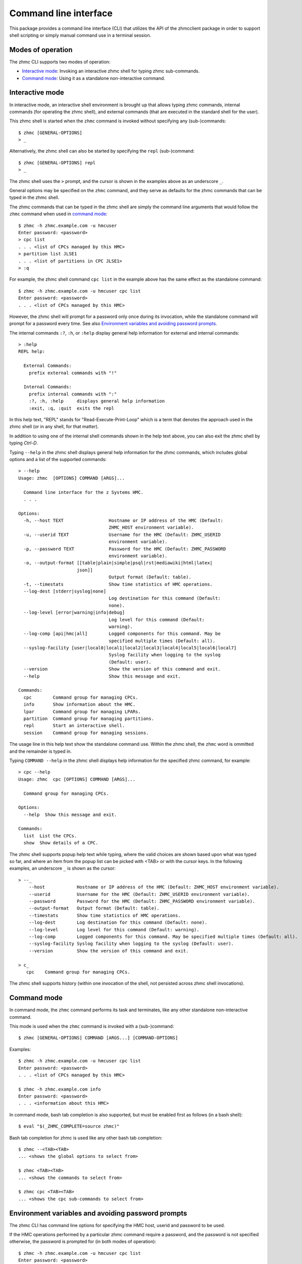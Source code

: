 .. Copyright 2016 IBM Corp. All Rights Reserved.
..
.. Licensed under the Apache License, Version 2.0 (the "License");
.. you may not use this file except in compliance with the License.
.. You may obtain a copy of the License at
..
..    http://www.apache.org/licenses/LICENSE-2.0
..
.. Unless required by applicable law or agreed to in writing, software
.. distributed under the License is distributed on an "AS IS" BASIS,
.. WITHOUT WARRANTIES OR CONDITIONS OF ANY KIND, either express or implied.
.. See the License for the specific language governing permissions and
.. limitations under the License.
..

.. _`Command line interface`:

Command line interface
======================

This package provides a command line interface (CLI) that utilizes the API of
the zhmcclient package in order to support shell scripting or simply manual
command use in a terminal session.

.. _`Modes of operation`:

Modes of operation
------------------

The zhmc CLI supports two modes of operation:

* `Interactive mode`_: Invoking an interactive zhmc shell for typing zhmc
  sub-commands.
* `Command mode`_: Using it as a standalone non-interactive command.

.. _`Interactive mode`:

Interactive mode
----------------

In interactive mode, an interactive shell environment is brought up that allows
typing zhmc commands, internal commands (for operating the zhmc shell), and
external commands (that are executed in the standard shell for the user).

This zhmc shell is started when the ``zhmc`` command is invoked without
specifying any (sub-)commands::

    $ zhmc [GENERAL-OPTIONS]
    > _

Alternatively, the zhmc shell can also be started by specifying the ``repl``
(sub-)command::

    $ zhmc [GENERAL-OPTIONS] repl
    > _

The zhmc shell uses the ``>`` prompt, and the cursor is shown in the examples
above as an underscore ``_``.

General options may be specified on the ``zhmc`` command, and they serve as
defaults for the zhmc commands that can be typed in the zhmc shell.

The zhmc commands that can be typed in the zhmc shell are simply the command
line arguments that would follow the ``zhmc`` command when used in
`command mode`_::

    $ zhmc -h zhmc.example.com -u hmcuser
    Enter password: <password>
    > cpc list
    . . . <list of CPCs managed by this HMC>
    > partition list JLSE1
    . . . <list of partitions in CPC JLSE1>
    > :q

For example, the zhmc shell command ``cpc list`` in the example above has the
same effect as the standalone command::

    $ zhmc -h zhmc.example.com -u hmcuser cpc list
    Enter password: <password>
    . . . <list of CPCs managed by this HMC>

However, the zhmc shell will prompt for a password only once during its
invocation, while the standalone command will prompt for a password every time.
See also `Environment variables and avoiding password prompts`_.

The internal commands ``:?``, ``:h``, or ``:help`` display general help
information for external and internal commands::

    > :help
    REPL help:

      External Commands:
        prefix external commands with "!"

      Internal Commands:
        prefix internal commands with ":"
        :?, :h, :help     displays general help information
        :exit, :q, :quit  exits the repl

In this help text, "REPL" stands for "Read-Execute-Print-Loop" which is a
term that denotes the approach used in the zhmc shell (or in any shell, for
that matter).

In addition to using one of the internal shell commands shown in the help text
above, you can also exit the zhmc shell by typing `Ctrl-D`.

Typing ``--help`` in the zhmc shell displays general help information for the
zhmc commands, which includes global options and a list of the supported
commands::

    > --help
    Usage: zhmc  [OPTIONS] COMMAND [ARGS]...

      Command line interface for the z Systems HMC.
      . . .

    Options:
      -h, --host TEXT                 Hostname or IP address of the HMC (Default:
                                      ZHMC_HOST environment variable).
      -u, --userid TEXT               Username for the HMC (Default: ZHMC_USERID
                                      environment variable).
      -p, --password TEXT             Password for the HMC (Default: ZHMC_PASSWORD
                                      environment variable).
      -o, --output-format [[table|plain|simple|psql|rst|mediawiki|html|latex|
                          json]]
                                      Output format (Default: table).
      -t, --timestats                 Show time statistics of HMC operations.
      --log-dest [stderr|syslog|none]
                                      Log destination for this command (Default:
                                      none).
      --log-level [error|warning|info|debug]
                                      Log level for this command (Default:
                                      warning).
      --log-comp [api|hmc|all]        Logged components for this command. May be
                                      specified multiple times (Default: all).
      --syslog-facility [user|local0|local1|local2|local3|local4|local5|local6|local7]
                                      Syslog facility when logging to the syslog
                                      (Default: user).
      --version                       Show the version of this command and exit.
      --help                          Show this message and exit.

    Commands:
      cpc        Command group for managing CPCs.
      info       Show information about the HMC.
      lpar       Command group for managing LPARs.
      partition  Command group for managing partitions.
      repl       Start an interactive shell.
      session    Command group for managing sessions.

The usage line in this help text show the standalone command use. Within the
zhmc shell, the ``zhmc`` word is ommitted and the remainder is typed in.

Typing ``COMMAND --help`` in the zhmc shell displays help information for the
specified zhmc command, for example::

    > cpc --help
    Usage: zhmc  cpc [OPTIONS] COMMAND [ARGS]...

      Command group for managing CPCs.

    Options:
      --help  Show this message and exit.

    Commands:
      list  List the CPCs.
      show  Show details of a CPC.

The zhmc shell supports popup help text while typing, where the valid choices
are shown based upon what was typed so far, and where an item from the popup
list can be picked with <TAB> or with the cursor keys. In the following
examples, an underscore ``_`` is shown as the cursor::

    > --_
        --host            Hostname or IP address of the HMC (Default: ZHMC_HOST environment variable).
        --userid          Username for the HMC (Default: ZHMC_USERID environment variable).
        --password        Password for the HMC (Default: ZHMC_PASSWORD environment variable).
        --output-format   Output format (Default: table).
        --timestats       Show time statistics of HMC operations.
        --log-dest        Log destination for this command (Default: none).
        --log-level       Log level for this command (Default: warning).
        --log-comp        Logged components for this command. May be specified multiple times (Default: all).
        --syslog-facility Syslog facility when logging to the syslog (Default: user).
        --version         Show the version of this command and exit.

    > c_
       cpc    Command group for managing CPCs.

The zhmc shell supports history (within one invocation of the shell, not
persisted across zhmc shell invocations).

.. _`Command mode`:

Command mode
------------

In command mode, the ``zhmc`` command performs its task and terminates, like any
other standalone non-interactive command.

This mode is used when the ``zhmc`` command is invoked with a (sub-)command::

    $ zhmc [GENERAL-OPTIONS] COMMAND [ARGS...] [COMMAND-OPTIONS]

Examples::

    $ zhmc -h zhmc.example.com -u hmcuser cpc list
    Enter password: <password>
    . . . <list of CPCs managed by this HMC>

    $ zhmc -h zhmc.example.com info
    Enter password: <password>
    . . . <information about this HMC>

In command mode, bash tab completion is also supported, but must be enabled
first as follows (in a bash shell)::

    $ eval "$(_ZHMC_COMPLETE=source zhmc)"

Bash tab completion for zhmc is used like any other bash tab completion::

    $ zhmc --<TAB><TAB>
    ... <shows the global options to select from>

    $ zhmc <TAB><TAB>
    ... <shows the commands to select from>

    $ zhmc cpc <TAB><TAB>
    ... <shows the cpc sub-commands to select from>

.. _`Environment variables and avoiding password prompts`:

Environment variables and avoiding password prompts
---------------------------------------------------

The zhmc CLI has command line options for specifying the HMC host, userid and
password to be used.

If the HMC operations performed by a particular zhmc command require a
password, and the password is not specified otherwise, the password is prompted
for (in both modes of operation)::

      $ zhmc -h zhmc.example.com -u hmcuser cpc list
      Enter password: <password>
      . . . <list of CPCs managed by this HMC>

If the HMC operations performed by a particular zhmc command do not require a
password, no password is prompted for::

      $ zhmc -h zhmc.example.com info
      . . . <information about this HMC>

For script integration, it is important to have a way to avoid the interactive
password prompt, and still not being forced to specify the password on the
command line. This can be done in either of two ways:

* by storing the session-id string returned by the HMC when logging on, in an
  environment variable.

  The ``zhmc`` command supports a ``session create`` (sub-)command that outputs
  the (bash) shell commands to set all needed environment variables::

      $ zhmc -h zhmc.example.com -u hmcuser session create
      Enter password: <password>
      export ZHMC_HOST=zhmc.example.com
      export ZHMC_USERID=hmcuser
      export ZHMC_SESSION_ID=<session-id>

  This ability can be used to set those environment variables and thus to
  persist the session-id in the shell environment, from where it will be used
  in any subsequent zhmc commands::

      $ eval $(zhmc -h zhmc.example.com -u hmcuser session create)
      Enter password: <password>

      $ env |grep ZHMC
      ZHMC_HOST=zhmc.example.com
      ZHMC_USERID=hmcuser
      ZHMC_SESSION_ID=<session-id>

      $ zhmc cpc list
      . . . <list of CPCs managed by this HMC>

  As you can see from this example, the password is only prompted for when
  creating the session, and the session-id stored in the shell environment is
  utilized in the ``zhmc cpc list`` command, avoiding another password prompt.

  Using the session-id from the environment is also a performance improvement,
  because it avoids the HMC Logon operation that otherwise would take place.

* by storing the HMC password in the ZHMC_PASSWORD environment variable.

The ZHMC_HOST, ZHMC_USERID, and ZHMC_PASSWORD environment variables act as
defaults for the corresponding command line options.
 
.. _`CLI commands`:

CLI commands
------------

For a description of the commands supported by the zhmc CLI, consult its
help system. For example::

      $ zhmc --help
      . . . <general help, listing the general options and possible commands>

      $ zhmc cpc --help
      . . . <help for cpc command, listing its arguments and command-specific options>

Note that the help text for any zhmc (sub-)commands (such as ``cpc``) will
not show the general options again. This is caused by flaws in the tooling
environment used for the zhmc CLI.
The general options (listed by ``zhmc --help``) can still be specified together
with (sub-)commands even though they are not listed in their help text, but
they must be specified before the (sub-)command, and any command-specific
options (listed by ``zhmc COMMAND --help``) must be specified after the
(sub-)command, like shown here::

      $ zhmc [GENERAL-OPTIONS] COMMAND [ARGS...] [COMMAND-OPTIONS]

.. _`Output formats`:

Output formats
--------------

There are different output formats for the command results.
This output format can be selected by the ``-o`` or
``--output-format`` option. For example::

      $ zhmc -o plain cpc list
      /name      status
      P0004711  operating
      P0000815  operating

* table: Maps to output format 'psql'. This is the default.

* plain: Results in tables without borders.

* simple: Corresponds to ``simple_tables`` in `Pandoc Markdown extensions`_.

* psql: Results in tables formatted like Postgres' psql cli tables.

* rst: Formats data like a simple table of the `reStructuredText`_ format .

* mediawiki: Results in table markup used in `Wikipedia`_.

* html: Results in tables formatted in standard HTML markup.

* latex: Results in tables formatted in LaTeX markup.

* json: Results in `JSON`_ format.

.. _`Pandoc Markdown extensions`: http://johnmacfarlane.net/pandoc/README.html#tables
.. _`reStructuredText`: http://docutils.sourceforge.net/docs/user/rst/quickref.html#tables
.. _`Wikipedia`: http://www.mediawiki.org/wiki/Help:Tables
.. _`JSON`: http://json.org/example.html


.. _`CLI logging`:

CLI logging
-----------

The zhmc CLI supports logging to the standard error stream, and to the
system log.

By default, logging is turned off. It can be turned on via the global option
``--log-dest`` which specifies the log destination:

* ``stderr`` - Standard error stream of the zhmc command.
* ``syslog`` - System log of the local system.

The global option ``--log-level`` allows specifying the log level, which can be
one of: ``error``, ``warning``, ``info``, ``debug``. This sets the
corresponding log level for all Python loggers, and in case of logging to the
system log will also set the syslog priorities accordingly.

The Python loggers are selected via the global option ``--log-comp``, which can
be specified multiple times and specifies a component (= Python logger) to be
enabled for logging:

* ``api`` - Enable the ``zhmcclient.api`` Python logger, which logs any API
  calls into the zhmcclient library that are made from the zhmc CLI.
* ``hmc`` - Enable the ``zhmcclient.hmc`` Python logger, which logs the
  interactions with the HMC.
* ``all`` - Enable the root Python logger, which logs anything that is
  propagated up to it. In case of the zhmc CLI, this will mostly be the
  ``requests`` package.

Logging to the system log
~~~~~~~~~~~~~~~~~~~~~~~~~

When specifying the ``syslog`` log destination, the enabled Python loggers
log to the system log of the local system.

In order to see something in the system log, one has to understand how the
log records are marked in terms of `facility` and `priority` and the
corresponding matching of these markers in the syslog demon, and the
mechanism that is used to write a record to the syslog needs to be enabled.

The write mechanism used by the zhmc CLI depends on the platform, as follows:

* On Linux: Via a Unix socket to ``/dev/log``
* On OS-X: Via a Unix socket to ``/var/run/syslog``
* On Windows: Via a UDP socket to ``localhost`` port 514

The respective mechanism must be enabled on the platform for logging to work.
If the required mechanism is not enabled on a system, the log record will
simply be dropped silently.

The `facility` used for each log record can be specified with the global option
``--syslog-facility``, to be one of: ``user`` (default), ``local<N>`` with
N=[0..7].

This facility marker can be used in the configuration of the syslog demon on
the local system to direct log records into different files.

For example, on RHEL 7 and CentOS 7, the syslog demon's config file is
``/etc/rsyslog.conf`` and may contain this::

    #### RULES ####
    *.info;mail.none;authpriv.none;cron.none                /var/log/messages

The first string is a semicolon-separated list of ``<facility>.<priority>``
markers, where ``*`` can be used for wildcarding. The first list item
``*.info`` means that any facility with priority ``info`` or higher will match
this line and will thus go into the ``/var/log/messages`` file.

Because the zhmc CLI uses the ``debug`` log level, one can see that only
if its corresponding priority is enabled in the syslog configuration::

    #### RULES ####
    *.debug;mail.none;authpriv.none;cron.none                /var/log/messages
